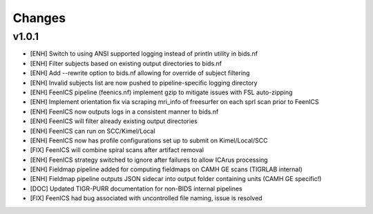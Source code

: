 .. _changelog:

--------------------
Changes
--------------------

v1.0.1
====================

- [ENH] Switch to using ANSI supported logging instead of println utility in bids.nf
- [ENH] Filter subjects based on existing output directories to bids.nf
- [ENH] Add --rewrite option to bids.nf allowing for override of subject filtering
- [ENH] Invalid subjects list are now pushed to pipeline-specific logging directory
- [ENH] FeenICS pipeline (feenics.nf) implement gzip to mitigate issues with FSL auto-zipping
- [ENH] Implement orientation fix via scraping mri_info of freesurfer on each sprl scan prior to FeenICS
- [ENH] FeenICS now outputs logs in a consistent manner to bids.nf
- [ENH] FeenICS will filter already existing output directories
- [ENH] FeenICS can run on SCC/Kimel/Local
- [ENH] FeenICS now has profile configurations set up to submit on Kimel/Local/SCC
- [FIX] FeenICS will combine spiral scans after artifact removal
- [ENH] FeenICS strategy switched to ignore after failures to allow ICArus processing
- [ENH] Fieldmap pipeline added for computing fieldmaps on CAMH GE scans (TIGRLAB internal)
- [ENH] Fieldmap pipeline outputs JSON sidecar into output folder containing units (CAMH GE specific!)
- [DOC] Updated TIGR-PURR documentation for non-BIDS internal pipelines
- [FIX] FeenICS had bug associated with uncontrolled file naming, issue is resolved
